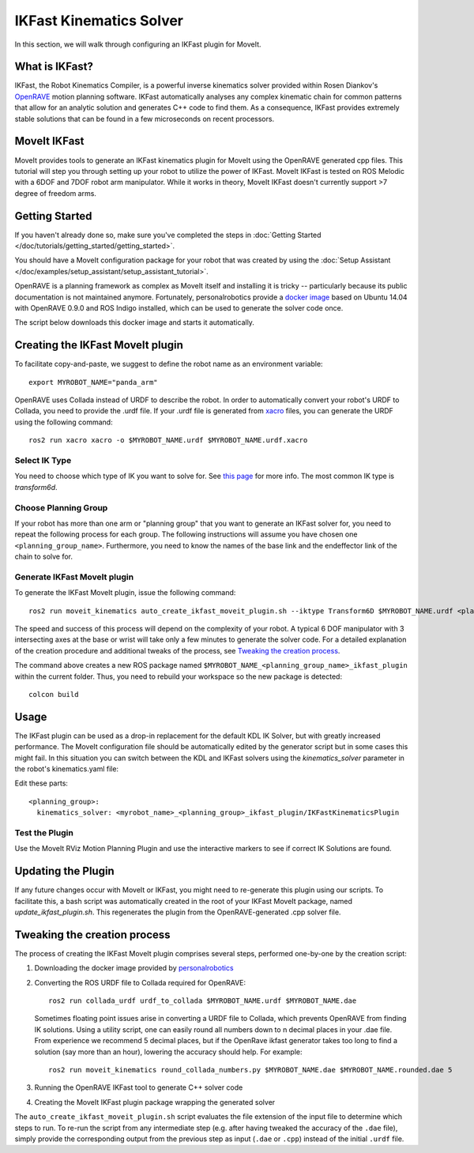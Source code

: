 IKFast Kinematics Solver
========================

.. image:: openrave_panda.png
   :width: 700px

In this section, we will walk through configuring an IKFast plugin for MoveIt.

What is IKFast?
---------------

IKFast, the Robot Kinematics Compiler, is a powerful inverse kinematics solver provided within Rosen Diankov's `OpenRAVE <http://openrave.org>`_ motion planning software. IKFast automatically analyses any complex kinematic chain for common patterns that allow for an analytic solution and generates C++ code to find them.
As a consequence, IKFast provides extremely stable solutions that can be found in a few microseconds on recent processors.

MoveIt IKFast
---------------

MoveIt provides tools to generate an IKFast kinematics plugin for MoveIt using the OpenRAVE generated cpp files.
This tutorial will step you through setting up your robot to utilize the power of IKFast.
MoveIt IKFast is tested on ROS Melodic with a 6DOF and 7DOF robot arm manipulator.
While it works in theory, MoveIt IKFast doesn't currently support >7 degree of freedom arms.

Getting Started
-----------------
If you haven't already done so, make sure you've completed the steps in :doc:`Getting Started </doc/tutorials/getting_started/getting_started>`.

You should have a MoveIt configuration package for your robot that was created by using the :doc:`Setup Assistant </doc/examples/setup_assistant/setup_assistant_tutorial>`.

OpenRAVE is a planning framework as complex as MoveIt itself and installing it is tricky -- particularly because its public documentation is not maintained anymore.
Fortunately, personalrobotics provide a `docker image <https://hub.docker.com/r/personalrobotics/ros-openrave>`_ based on Ubuntu 14.04 with OpenRAVE 0.9.0 and ROS Indigo installed, which can be used to generate the solver code once.

The script below downloads this docker image and starts it automatically.

Creating the IKFast MoveIt plugin
---------------------------------

To facilitate copy-and-paste, we suggest to define the robot name as an environment variable: ::

  export MYROBOT_NAME="panda_arm"

OpenRAVE uses Collada instead of URDF to describe the robot. In order to automatically convert your robot's URDF to Collada, you need to provide the .urdf file.
If your .urdf file is generated from `xacro <http://wiki.ros.org/xacro/>`_ files, you can generate the URDF using the following command: ::

  ros2 run xacro xacro -o $MYROBOT_NAME.urdf $MYROBOT_NAME.urdf.xacro

Select IK Type
^^^^^^^^^^^^^^
You need to choose which type of IK you want to solve for. See `this page <http://openrave.org/docs/latest_stable/openravepy/ikfast/#ik-types>`_ for more info.
The most common IK type is *transform6d*.

Choose Planning Group
^^^^^^^^^^^^^^^^^^^^^
If your robot has more than one arm or "planning group" that you want to generate an IKFast solver for, you need to repeat the following process for each group.
The following instructions will assume you have chosen one ``<planning_group_name>``. Furthermore, you need to know the names of the base link and the endeffector link of the chain to solve for.

Generate IKFast MoveIt plugin
^^^^^^^^^^^^^^^^^^^^^^^^^^^^^

To generate the IKFast MoveIt plugin, issue the following command: ::

  ros2 run moveit_kinematics auto_create_ikfast_moveit_plugin.sh --iktype Transform6D $MYROBOT_NAME.urdf <planning_group_name> <base_link> <eef_link>

The speed and success of this process will depend on the complexity of your robot. A typical 6 DOF manipulator with 3 intersecting axes at the base or wrist will take only a few minutes to generate the solver code. For a detailed explanation of the creation procedure and additional tweaks of the process, see `Tweaking the creation process`_.

The command above creates a new ROS package named ``$MYROBOT_NAME_<planning_group_name>_ikfast_plugin`` within the current folder.
Thus, you need to rebuild your workspace so the new package is detected: ::

  colcon build

Usage
-----
The IKFast plugin can be used as a drop-in replacement for the default KDL IK Solver, but with greatly increased performance. The MoveIt configuration file should be automatically edited by the generator script but in some cases this might fail. In this situation you can switch between the KDL and IKFast solvers using the *kinematics_solver* parameter in the robot's kinematics.yaml file: ::

Edit these parts: ::

 <planning_group>:
   kinematics_solver: <myrobot_name>_<planning_group>_ikfast_plugin/IKFastKinematicsPlugin

Test the Plugin
^^^^^^^^^^^^^^^
Use the MoveIt RViz Motion Planning Plugin and use the interactive markers to see if correct IK Solutions are found.

Updating the Plugin
-------------------

If any future changes occur with MoveIt or IKFast, you might need to re-generate this plugin using our scripts. To facilitate this, a bash script was automatically created in the root of your IKFast MoveIt package, named *update_ikfast_plugin.sh*. This regenerates the plugin from the OpenRAVE-generated .cpp solver file.

Tweaking the creation process
-----------------------------

The process of creating the IKFast MoveIt plugin comprises several steps, performed one-by-one by the creation script:

1. Downloading the docker image provided by `personalrobotics <https://hub.docker.com/r/personalrobotics/ros-openrave>`_
2. Converting the ROS URDF file to Collada required for OpenRAVE: ::

     ros2 run collada_urdf urdf_to_collada $MYROBOT_NAME.urdf $MYROBOT_NAME.dae

   Sometimes floating point issues arise in converting a URDF file to Collada, which prevents OpenRAVE from finding IK solutions.
   Using a utility script, one can easily round all numbers down to n decimal places in your .dae file.
   From experience we recommend 5 decimal places, but if the OpenRave ikfast generator takes too long to find a solution (say more than an hour), lowering the accuracy should help. For example: ::

     ros2 run moveit_kinematics round_collada_numbers.py $MYROBOT_NAME.dae $MYROBOT_NAME.rounded.dae 5

3. Running the OpenRAVE IKFast tool to generate C++ solver code
4. Creating the MoveIt IKFast plugin package wrapping the generated solver

The ``auto_create_ikfast_moveit_plugin.sh`` script evaluates the file extension of the input file to determine which steps to run. To re-run the script from any intermediate step (e.g. after having tweaked the accuracy of the ``.dae`` file), simply provide the corresponding output from the previous step as input (``.dae`` or ``.cpp``) instead of the initial ``.urdf`` file.
